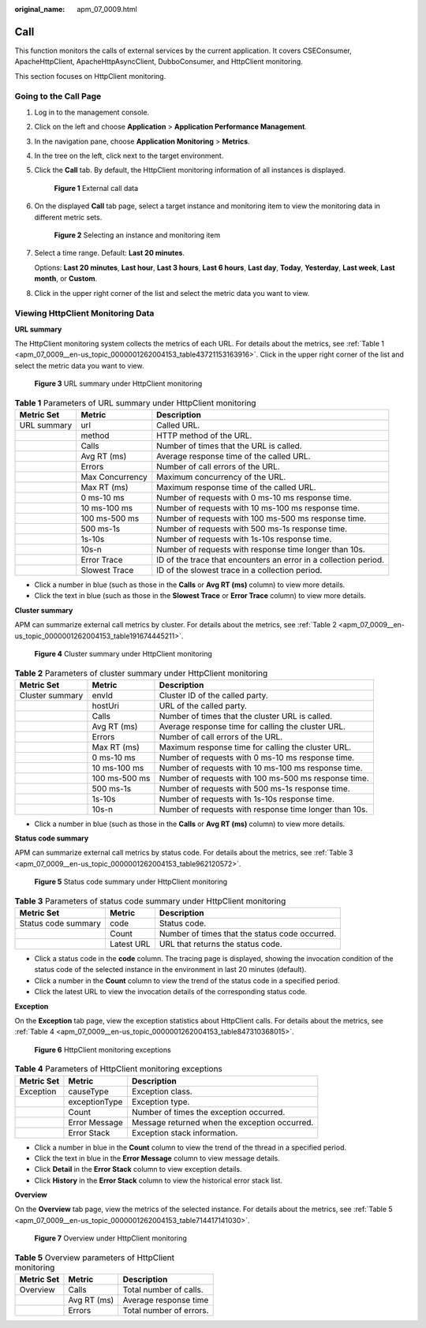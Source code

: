 :original_name: apm_07_0009.html

.. _apm_07_0009:

Call
====

This function monitors the calls of external services by the current application. It covers CSEConsumer, ApacheHttpClient, ApacheHttpAsyncClient, DubboConsumer, and HttpClient monitoring.

This section focuses on HttpClient monitoring.

Going to the Call Page
----------------------

#. Log in to the management console.

#. Click |image1| on the left and choose **Application** > **Application Performance Management**.

#. In the navigation pane, choose **Application Monitoring** > **Metrics**.

#. In the tree on the left, click |image2| next to the target environment.

#. Click the **Call** tab. By default, the HttpClient monitoring information of all instances is displayed.


   .. figure:: /_static/images/en-us_image_0000001627264696.png
      :alt: **Figure 1** External call data

      **Figure 1** External call data

#. On the displayed **Call** tab page, select a target instance and monitoring item to view the monitoring data in different metric sets.


   .. figure:: /_static/images/en-us_image_0000001676184865.png
      :alt: **Figure 2** Selecting an instance and monitoring item

      **Figure 2** Selecting an instance and monitoring item

#. Select a time range. Default: **Last 20 minutes**.

   Options: **Last 20 minutes**, **Last hour**, **Last 3 hours**, **Last 6 hours**, **Last day**, **Today**, **Yesterday**, **Last week**, **Last month**, or **Custom**.

#. Click |image3| in the upper right corner of the list and select the metric data you want to view.

Viewing HttpClient Monitoring Data
----------------------------------

**URL summary**

The HttpClient monitoring system collects the metrics of each URL. For details about the metrics, see :ref:`Table 1 <apm_07_0009__en-us_topic_0000001262004153_table43721153163916>`. Click |image4| in the upper right corner of the list and select the metric data you want to view.


.. figure:: /_static/images/en-us_image_0000001675945469.png
   :alt: **Figure 3** URL summary under HttpClient monitoring

   **Figure 3** URL summary under HttpClient monitoring

.. _apm_07_0009__en-us_topic_0000001262004153_table43721153163916:

.. table:: **Table 1** Parameters of URL summary under HttpClient monitoring

   +-------------+-----------------+------------------------------------------------------------------+
   | Metric Set  | Metric          | Description                                                      |
   +=============+=================+==================================================================+
   | URL summary | url             | Called URL.                                                      |
   +-------------+-----------------+------------------------------------------------------------------+
   |             | method          | HTTP method of the URL.                                          |
   +-------------+-----------------+------------------------------------------------------------------+
   |             | Calls           | Number of times that the URL is called.                          |
   +-------------+-----------------+------------------------------------------------------------------+
   |             | Avg RT (ms)     | Average response time of the called URL.                         |
   +-------------+-----------------+------------------------------------------------------------------+
   |             | Errors          | Number of call errors of the URL.                                |
   +-------------+-----------------+------------------------------------------------------------------+
   |             | Max Concurrency | Maximum concurrency of the URL.                                  |
   +-------------+-----------------+------------------------------------------------------------------+
   |             | Max RT (ms)     | Maximum response time of the called URL.                         |
   +-------------+-----------------+------------------------------------------------------------------+
   |             | 0 ms-10 ms      | Number of requests with 0 ms-10 ms response time.                |
   +-------------+-----------------+------------------------------------------------------------------+
   |             | 10 ms-100 ms    | Number of requests with 10 ms-100 ms response time.              |
   +-------------+-----------------+------------------------------------------------------------------+
   |             | 100 ms-500 ms   | Number of requests with 100 ms-500 ms response time.             |
   +-------------+-----------------+------------------------------------------------------------------+
   |             | 500 ms-1s       | Number of requests with 500 ms-1s response time.                 |
   +-------------+-----------------+------------------------------------------------------------------+
   |             | 1s-10s          | Number of requests with 1s-10s response time.                    |
   +-------------+-----------------+------------------------------------------------------------------+
   |             | 10s-n           | Number of requests with response time longer than 10s.           |
   +-------------+-----------------+------------------------------------------------------------------+
   |             | Error Trace     | ID of the trace that encounters an error in a collection period. |
   +-------------+-----------------+------------------------------------------------------------------+
   |             | Slowest Trace   | ID of the slowest trace in a collection period.                  |
   +-------------+-----------------+------------------------------------------------------------------+

-  Click a number in blue (such as those in the **Calls** or **Avg RT (ms)** column) to view more details.
-  Click the text in blue (such as those in the **Slowest Trace** or **Error Trace** column) to view more details.

**Cluster summary**

APM can summarize external call metrics by cluster. For details about the metrics, see :ref:`Table 2 <apm_07_0009__en-us_topic_0000001262004153_table191674445211>`.


.. figure:: /_static/images/en-us_image_0000001627426716.png
   :alt: **Figure 4** Cluster summary under HttpClient monitoring

   **Figure 4** Cluster summary under HttpClient monitoring

.. _apm_07_0009__en-us_topic_0000001262004153_table191674445211:

.. table:: **Table 2** Parameters of cluster summary under HttpClient monitoring

   +-----------------+---------------+--------------------------------------------------------+
   | Metric Set      | Metric        | Description                                            |
   +=================+===============+========================================================+
   | Cluster summary | envId         | Cluster ID of the called party.                        |
   +-----------------+---------------+--------------------------------------------------------+
   |                 | hostUri       | URL of the called party.                               |
   +-----------------+---------------+--------------------------------------------------------+
   |                 | Calls         | Number of times that the cluster URL is called.        |
   +-----------------+---------------+--------------------------------------------------------+
   |                 | Avg RT (ms)   | Average response time for calling the cluster URL.     |
   +-----------------+---------------+--------------------------------------------------------+
   |                 | Errors        | Number of call errors of the URL.                      |
   +-----------------+---------------+--------------------------------------------------------+
   |                 | Max RT (ms)   | Maximum response time for calling the cluster URL.     |
   +-----------------+---------------+--------------------------------------------------------+
   |                 | 0 ms-10 ms    | Number of requests with 0 ms-10 ms response time.      |
   +-----------------+---------------+--------------------------------------------------------+
   |                 | 10 ms-100 ms  | Number of requests with 10 ms-100 ms response time.    |
   +-----------------+---------------+--------------------------------------------------------+
   |                 | 100 ms-500 ms | Number of requests with 100 ms-500 ms response time.   |
   +-----------------+---------------+--------------------------------------------------------+
   |                 | 500 ms-1s     | Number of requests with 500 ms-1s response time.       |
   +-----------------+---------------+--------------------------------------------------------+
   |                 | 1s-10s        | Number of requests with 1s-10s response time.          |
   +-----------------+---------------+--------------------------------------------------------+
   |                 | 10s-n         | Number of requests with response time longer than 10s. |
   +-----------------+---------------+--------------------------------------------------------+

-  Click a number in blue (such as those in the **Calls** or **Avg RT (ms)** column) to view more details.

**Status code summary**

APM can summarize external call metrics by status code. For details about the metrics, see :ref:`Table 3 <apm_07_0009__en-us_topic_0000001262004153_table962120572>`.


.. figure:: /_static/images/en-us_image_0000001675947013.png
   :alt: **Figure 5** Status code summary under HttpClient monitoring

   **Figure 5** Status code summary under HttpClient monitoring

.. _apm_07_0009__en-us_topic_0000001262004153_table962120572:

.. table:: **Table 3** Parameters of status code summary under HttpClient monitoring

   +---------------------+------------+------------------------------------------------+
   | Metric Set          | Metric     | Description                                    |
   +=====================+============+================================================+
   | Status code summary | code       | Status code.                                   |
   +---------------------+------------+------------------------------------------------+
   |                     | Count      | Number of times that the status code occurred. |
   +---------------------+------------+------------------------------------------------+
   |                     | Latest URL | URL that returns the status code.              |
   +---------------------+------------+------------------------------------------------+

-  Click a status code in the **code** column. The tracing page is displayed, showing the invocation condition of the status code of the selected instance in the environment in last 20 minutes (default).
-  Click a number in the **Count** column to view the trend of the status code in a specified period.
-  Click the latest URL to view the invocation details of the corresponding status code.

**Exception**

On the **Exception** tab page, view the exception statistics about HttpClient calls. For details about the metrics, see :ref:`Table 4 <apm_07_0009__en-us_topic_0000001262004153_table847310368015>`.


.. figure:: /_static/images/en-us_image_0000001627268020.png
   :alt: **Figure 6** HttpClient monitoring exceptions

   **Figure 6** HttpClient monitoring exceptions

.. _apm_07_0009__en-us_topic_0000001262004153_table847310368015:

.. table:: **Table 4** Parameters of HttpClient monitoring exceptions

   ========== ============= =============================================
   Metric Set Metric        Description
   ========== ============= =============================================
   Exception  causeType     Exception class.
   \          exceptionType Exception type.
   \          Count         Number of times the exception occurred.
   \          Error Message Message returned when the exception occurred.
   \          Error Stack   Exception stack information.
   ========== ============= =============================================

-  Click a number in blue in the **Count** column to view the trend of the thread in a specified period.
-  Click the text in blue in the **Error Message** column to view message details.
-  Click **Detail** in the **Error Stack** column to view exception details.
-  Click **History** in the **Error Stack** column to view the historical error stack list.

**Overview**

On the **Overview** tab page, view the metrics of the selected instance. For details about the metrics, see :ref:`Table 5 <apm_07_0009__en-us_topic_0000001262004153_table714417141030>`.


.. figure:: /_static/images/en-us_image_0000001676267965.png
   :alt: **Figure 7** Overview under HttpClient monitoring

   **Figure 7** Overview under HttpClient monitoring

.. _apm_07_0009__en-us_topic_0000001262004153_table714417141030:

.. table:: **Table 5** Overview parameters of HttpClient monitoring

   ========== =========== =======================
   Metric Set Metric      Description
   ========== =========== =======================
   Overview   Calls       Total number of calls.
   \          Avg RT (ms) Average response time
   \          Errors      Total number of errors.
   ========== =========== =======================

.. |image1| image:: /_static/images/en-us_image_0000001620923917.png
.. |image2| image:: /_static/images/en-us_image_0000001946011769.png
.. |image3| image:: /_static/images/en-us_image_0000001914389876.png
.. |image4| image:: /_static/images/en-us_image_0000001914229960.png
